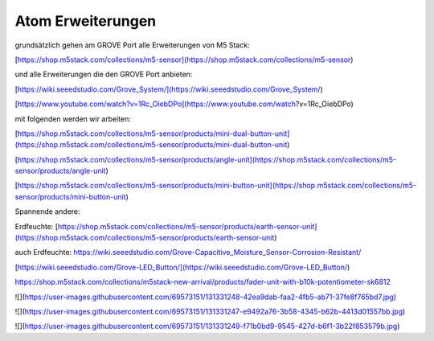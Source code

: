 Atom Erweiterungen
===================================

grundsätzlich gehen am GROVE Port alle Erweiterungen von M5 Stack:

[https://shop.m5stack.com/collections/m5-sensor](https://shop.m5stack.com/collections/m5-sensor)

und alle Erweiterungen die den GROVE Port anbieten:

[https://wiki.seeedstudio.com/Grove_System/](https://wiki.seeedstudio.com/Grove_System/)

[https://www.youtube.com/watch?v=1Rc_OiebDPo](https://www.youtube.com/watch?v=1Rc_OiebDPo)

mit folgenden werden wir arbeiten:

[https://shop.m5stack.com/collections/m5-sensor/products/mini-dual-button-unit](https://shop.m5stack.com/collections/m5-sensor/products/mini-dual-button-unit)

[https://shop.m5stack.com/collections/m5-sensor/products/angle-unit](https://shop.m5stack.com/collections/m5-sensor/products/angle-unit)

[https://shop.m5stack.com/collections/m5-sensor/products/mini-button-unit](https://shop.m5stack.com/collections/m5-sensor/products/mini-button-unit)

Spannende andere:

Erdfeuchte: [https://shop.m5stack.com/collections/m5-sensor/products/earth-sensor-unit](https://shop.m5stack.com/collections/m5-sensor/products/earth-sensor-unit)

auch Erdfeuchte: https://wiki.seeedstudio.com/Grove-Capacitive_Moisture_Sensor-Corrosion-Resistant/

[https://wiki.seeedstudio.com/Grove-LED_Button/](https://wiki.seeedstudio.com/Grove-LED_Button/)

https://shop.m5stack.com/collections/m5stack-new-arrival/products/fader-unit-with-b10k-potentiometer-sk6812

![](https://user-images.githubusercontent.com/69573151/131331248-42ea9dab-faa2-4fb5-ab71-37fe8f765bd7.jpg)

![](https://user-images.githubusercontent.com/69573151/131331247-e9492a76-3b58-4345-b62b-4413d01557bb.jpg)

![](https://user-images.githubusercontent.com/69573151/131331249-f71b0bd9-9545-427d-b6f1-3b22f853579b.jpg)
